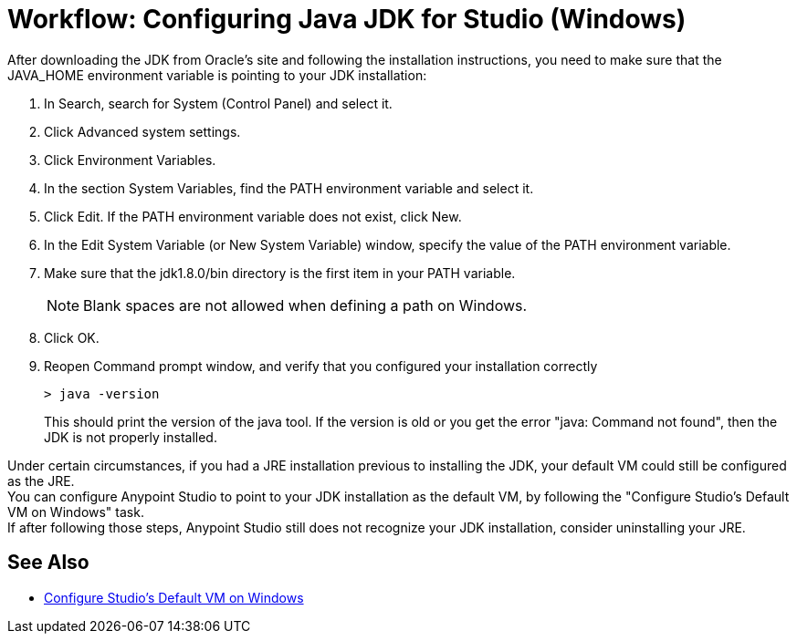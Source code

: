= Workflow: Configuring Java JDK for Studio (Windows)

After downloading the JDK from Oracle's site and following the installation instructions, you need to make sure that the JAVA_HOME environment variable is pointing to your JDK installation:

. In Search, search for System (Control Panel) and select it.
. Click Advanced system settings.
. Click Environment Variables.
. In the section System Variables, find the PATH environment variable and select it.
. Click Edit. If the PATH environment variable does not exist, click New.
. In the Edit System Variable (or New System Variable) window, specify the value of the PATH environment variable.
. Make sure that the jdk1.8.0/bin directory is the first item in your PATH variable.
+
[NOTE]
--
Blank spaces are not allowed when defining a path on Windows.
--
+
. Click OK.
. Reopen Command prompt window, and verify that you configured your installation correctly
+
[source,bash,linenums]
----
> java -version
----
+
This should print the version of the java tool. If the version is old or you get the error "java: Command not found", then the JDK is not properly installed.

Under certain circumstances, if you had a JRE installation previous to installing the JDK, your default VM could still be configured as the JRE. +
You can configure Anypoint Studio to point to your JDK installation as the default VM, by following the "Configure Studio's Default VM on Windows" task. +
If after following those steps, Anypoint Studio still does not recognize your JDK installation, consider uninstalling your JRE.

== See Also

* link:/anypoint-studio/v/6/studio-configure-vm-task-wx[Configure Studio's Default VM on Windows]
